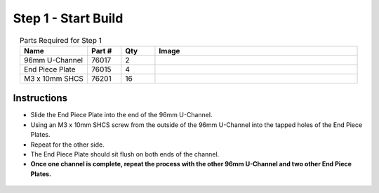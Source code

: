 Step 1 - Start Build
====================

.. list-table:: Parts Required for Step 1
        :widths: 50 25 25 150
        :header-rows: 1
        :align: center

        * - Name
          - Part #
          - Qty
          - Image
        * - 96mm U-Channel
          - 76017
          - 2
          - .. image:: ../../Basic-Bot/Chassis/images/bom/96-u-channel.png
              :align: center
              :width: 20%
        * - End Piece Plate
          - 76015
          - 4
          - .. image:: ../../Basic-Bot/Chassis/images/bom/end-plate.png
              :align: center
              :width: 20%
        * - M3 x 10mm SHCS
          - 76201
          - 16
          - .. image:: ../../Basic-Bot/Chassis/images/bom/m3-10-shcs.png
              :align: center
              :width: 15%

Instructions
------------

- Slide the End Piece Plate into the end of the 96mm U-Channel.
- Using an M3 x 10mm SHCS screw from the outside of the 96mm U-Channel into the tapped holes of the End Piece Plates.
- Repeat for the other side.
- The End Piece Plate should sit flush on both ends of the channel.
- **Once one channel is complete, repeat the process with the other 96mm U-Channel and two other End Piece Plates.**


.. figure:: images/CampBotV2_View1.png
    :align: center
    :width: 70%